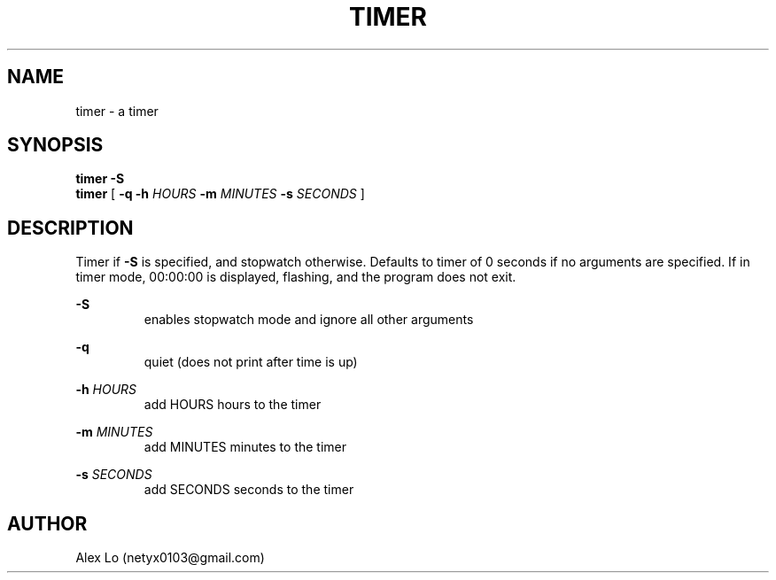 .TH TIMER 1 2922-10-19
.SH NAME
timer - a timer
.SH SYNOPSIS
.B timer -S
.br
.B timer 
[
.B -q -h 
.I HOURS
.B -m
.I MINUTES 
.B -s
.I SECONDS
]
.SH DESCRIPTION
Timer if 
.B -S
is specified, and stopwatch otherwise. Defaults to timer of 0 seconds if no arguments are specified. If in timer mode, 00:00:00 is displayed, flashing, and the program does not exit.
.PP
.B -S
.RS
enables stopwatch mode and ignore all other arguments
.RE
.PP
.B -q
.RS
quiet (does not print \a after time is up)
.RE
.PP
.B -h 
.I HOURS
.RS
add HOURS hours to the timer
.RE
.PP
.B -m
.I MINUTES
.RS
add MINUTES minutes to the timer
.RE
.PP
.B -s
.I SECONDS
.RS
add SECONDS seconds to the timer
.RE
.SH AUTHOR
Alex Lo (netyx0103@gmail.com)

